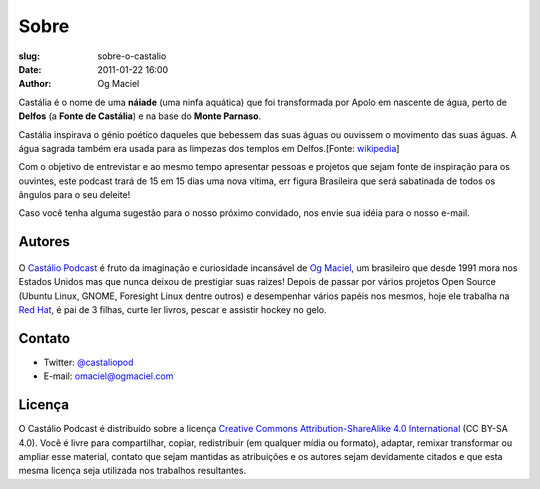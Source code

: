 Sobre
#####
:slug: sobre-o-castalio
:date: 2011-01-22 16:00
:author: Og Maciel

Castália é o nome de uma **náiade** (uma ninfa aquática) que foi
transformada por Apolo em nascente de água, perto de **Delfos** (a
**Fonte de Castália**) e na base do **Monte Parnaso**.

Castália inspirava o génio poético daqueles que bebessem das suas águas
ou ouvissem o movimento das suas águas. A água sagrada também era usada
para as limpezas dos templos em Delfos.[Fonte: `wikipedia`_]

Com o objetivo de entrevistar e ao mesmo tempo apresentar pessoas e
projetos que sejam fonte de inspiração para os ouvintes, este podcast
trará de 15 em 15 dias uma nova vítima, err figura Brasileira que será
sabatinada de todos os ângulos para o seu deleite!

Caso você tenha alguma
sugestão para o nosso próximo convidado, nos envie sua idéia para o
nosso e-mail.

Autores
-------

.. figure:: {filename}/images/ogmaciel.jpg
   :alt: Og Maciel
   :scale: 10 %
   :figclass: pull-left clear

O `Castálio Podcast`_ é fruto da imaginação e curiosidade incansável
de
`Og Maciel`_, um brasileiro que desde 1991 mora nos Estados Unidos mas
que nunca deixou de prestigiar suas raizes! Depois de passar por
vários projetos Open Source (Ubuntu Linux, GNOME, Foresight Linux
dentre outros) e desempenhar vários papéis nos mesmos, hoje ele
trabalha na `Red Hat`_, é pai de 3 filhas, curte ler livros, pescar e
assistir hockey no gelo.


Contato
-------

-  Twitter: `@castaliopod`_
-  E-mail: `omaciel@ogmaciel.com`_

Licença
-------

O Castálio Podcast é distribuído sobre a licença `Creative Commons
Attribution-ShareAlike 4.0 International`_ (CC BY-SA 4.0). Você é
livre para compartilhar, copiar, redistribuir (em qualquer mídia ou
formato), adaptar, remixar transformar ou ampliar esse material,
contato que sejam mantidas as atribuições e os autores sejam
devidamente citados e que esta mesma licença seja utilizada nos
trabalhos resultantes.

.. _Wikipedia: https://secure.wikimedia.org/wikipedia/pt/wiki/Cast%C3%A1lia
.. _Castálio Podcast: http://castalio.info
.. _Og Maciel: https://omaciel.github.io
.. _@castaliopod: https://twitter.com/castaliopod
.. _omaciel@ogmaciel.com: mailto:omaciel@ogmaciel.com
.. _Creative Commons Attribution-ShareAlike 4.0 International: http://creativecommons.org/licenses/by-sa/4.0/
.. _Red Hat: https://www.redhat.com/en
